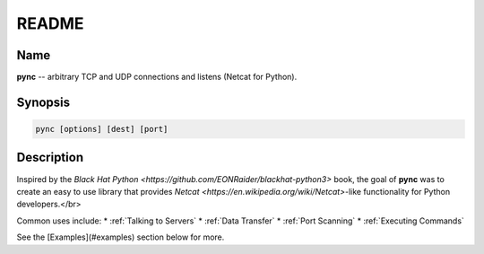 ======
README
======

Name
====
**pync** -- arbitrary TCP and UDP connections and listens (Netcat for Python).

Synopsis
========
.. code-block:: sh

   pync [options] [dest] [port]

Description
===========
Inspired by the `Black Hat Python <https://github.com/EONRaider/blackhat-python3>` book,
the goal of **pync** was to create an easy to use library that
provides `Netcat <https://en.wikipedia.org/wiki/Netcat>`-like functionality for Python developers.</br>

Common uses include:
* :ref:`Talking to Servers`
* :ref:`Data Transfer`
* :ref:`Port Scanning`
* :ref:`Executing Commands`

See the [Examples](#examples) section below for more.

